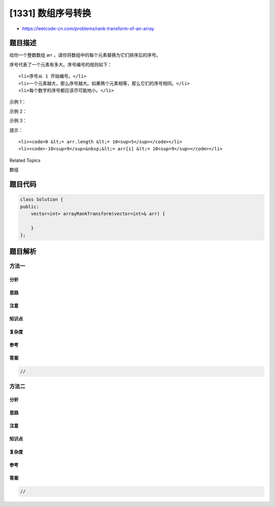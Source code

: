 [1331] 数组序号转换
===================

-  https://leetcode-cn.com/problems/rank-transform-of-an-array

题目描述
--------

.. raw:: html

   <p>

给你一个整数数组 arr ，请你将数组中的每个元素替换为它们排序后的序号。

.. raw:: html

   </p>

.. raw:: html

   <p>

序号代表了一个元素有多大。序号编号的规则如下：

.. raw:: html

   </p>

.. raw:: html

   <ul>

::

    <li>序号从 1 开始编号。</li>
    <li>一个元素越大，那么序号越大。如果两个元素相等，那么它们的序号相同。</li>
    <li>每个数字的序号都应该尽可能地小。</li>

.. raw:: html

   </ul>

.. raw:: html

   <p>

 

.. raw:: html

   </p>

.. raw:: html

   <p>

示例 1：

.. raw:: html

   </p>

.. raw:: html

   <pre><strong>输入：</strong>arr = [40,10,20,30]
   <strong>输出：</strong>[4,1,2,3]
   <strong>解释：</strong>40 是最大的元素。 10 是最小的元素。 20 是第二小的数字。 30 是第三小的数字。</pre>

.. raw:: html

   <p>

示例 2：

.. raw:: html

   </p>

.. raw:: html

   <pre><strong>输入：</strong>arr = [100,100,100]
   <strong>输出：</strong>[1,1,1]
   <strong>解释：</strong>所有元素有相同的序号。
   </pre>

.. raw:: html

   <p>

示例 3：

.. raw:: html

   </p>

.. raw:: html

   <pre><strong>输入：</strong>arr = [37,12,28,9,100,56,80,5,12]
   <strong>输出：</strong>[5,3,4,2,8,6,7,1,3]
   </pre>

.. raw:: html

   <p>

 

.. raw:: html

   </p>

.. raw:: html

   <p>

提示：

.. raw:: html

   </p>

.. raw:: html

   <ul>

::

    <li><code>0 &lt;= arr.length &lt;= 10<sup>5</sup></code></li>
    <li><code>-10<sup>9</sup>&nbsp;&lt;= arr[i] &lt;= 10<sup>9</sup></code></li>

.. raw:: html

   </ul>

.. raw:: html

   <div>

.. raw:: html

   <div>

Related Topics

.. raw:: html

   </div>

.. raw:: html

   <div>

.. raw:: html

   <li>

数组

.. raw:: html

   </li>

.. raw:: html

   </div>

.. raw:: html

   </div>

题目代码
--------

.. code:: cpp

    class Solution {
    public:
        vector<int> arrayRankTransform(vector<int>& arr) {

        }
    };

题目解析
--------

方法一
~~~~~~

分析
^^^^

思路
^^^^

注意
^^^^

知识点
^^^^^^

复杂度
^^^^^^

参考
^^^^

答案
^^^^

.. code:: cpp

    //

方法二
~~~~~~

分析
^^^^

思路
^^^^

注意
^^^^

知识点
^^^^^^

复杂度
^^^^^^

参考
^^^^

答案
^^^^

.. code:: cpp

    //
